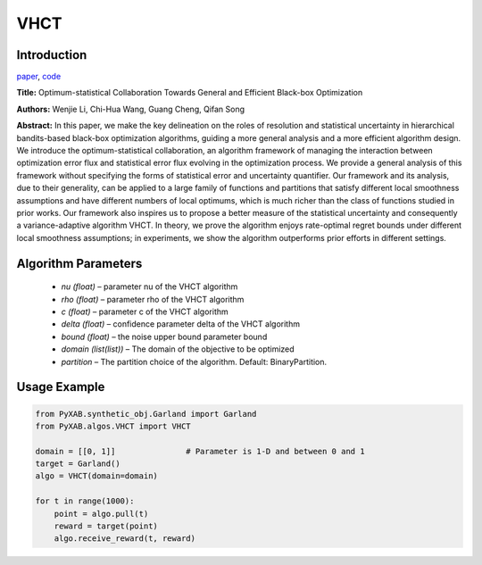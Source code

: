 VHCT
========

Introduction
------------
`paper <https://openreview.net/forum?id=ClIcmwdlxn>`_,
`code <https://github.com/WilliamLwj/PyXAB/blob/main/PyXAB/algos/VHCT.py>`_

**Title:** Optimum-statistical Collaboration Towards General and Efficient Black-box Optimization

**Authors:** Wenjie Li, Chi-Hua Wang, Guang Cheng, Qifan Song

**Abstract:** In this paper, we make the key delineation on the roles of resolution and statistical
uncertainty in hierarchical bandits-based black-box optimization algorithms, guiding a more general analysis and
a more efficient algorithm design. We introduce the optimum-statistical collaboration, an algorithm framework of
managing the interaction between optimization error flux and statistical error flux evolving in the optimization
process. We provide a general analysis of this framework without specifying the forms of statistical error and
uncertainty quantifier. Our framework and its analysis, due to their generality, can be applied to a large family
of functions and partitions that satisfy different local smoothness assumptions and have different numbers of local
optimums, which is much richer than the class of functions studied in prior works. Our framework also inspires us to
propose a better measure of the statistical uncertainty and consequently a variance-adaptive algorithm VHCT. In theory,
we prove the algorithm enjoys rate-optimal regret bounds under different local smoothness assumptions; in experiments,
we show the algorithm outperforms prior efforts in different settings.

.. image:: VHCT.png


Algorithm Parameters
--------------------
    * `nu (float)` – parameter nu of the VHCT algorithm
    * `rho (float)` – parameter rho of the VHCT algorithm
    * `c (float)` – parameter c of the VHCT algorithm
    * `delta (float)` – confidence parameter delta of the VHCT algorithm
    * `bound (float)` – the noise upper bound parameter bound
    * `domain (list(list))` – The domain of the objective to be optimized
    * `partition` – The partition choice of the algorithm. Default: BinaryPartition.


Usage Example
-------------
.. code-block:: python3

    from PyXAB.synthetic_obj.Garland import Garland
    from PyXAB.algos.VHCT import VHCT

    domain = [[0, 1]]               # Parameter is 1-D and between 0 and 1
    target = Garland()
    algo = VHCT(domain=domain)

    for t in range(1000):
        point = algo.pull(t)
        reward = target(point)
        algo.receive_reward(t, reward)